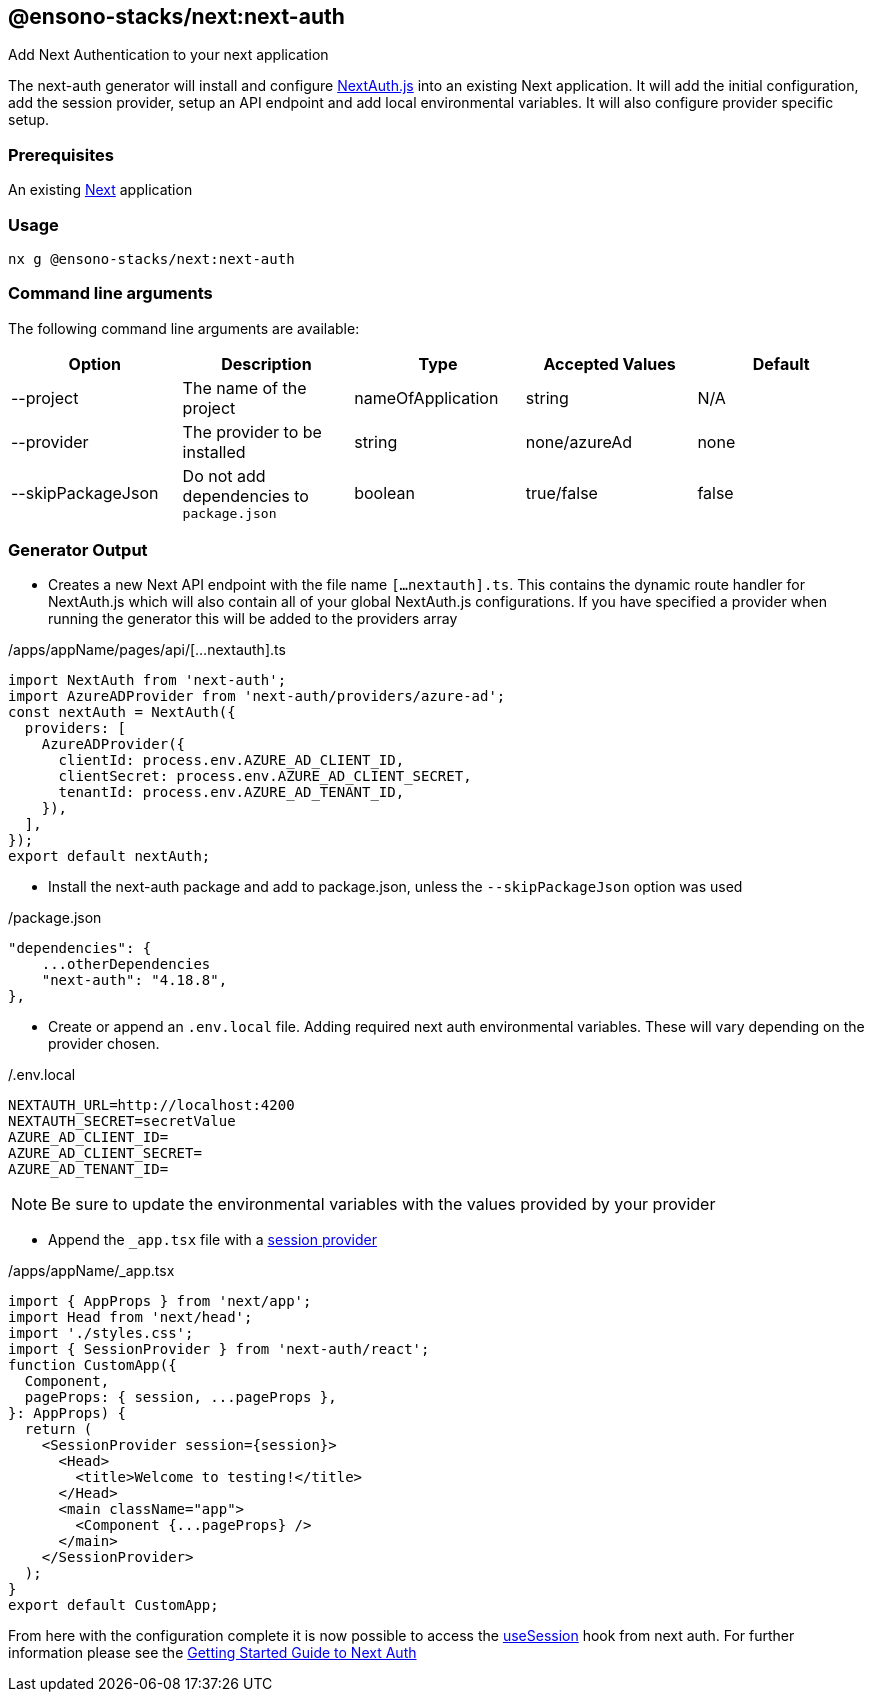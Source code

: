 == @ensono-stacks/next:next-auth

Add Next Authentication to your next application

The next-auth generator will install and configure https://next-auth.js.org/[NextAuth.js] into an existing Next application. It will add the initial configuration, add the session provider, setup an API endpoint and add local environmental variables. It will also configure provider specific setup.


=== Prerequisites

An existing https://nextjs.org/[Next] application

=== Usage

[source, bash]
nx g @ensono-stacks/next:next-auth

=== Command line arguments

The following command line arguments are available:

[cols="1,1,1,1,1"]
|===
|Option |Description | Type | Accepted Values|Default

|--project
|The name of the project
|nameOfApplication
|string
|N/A

|--provider
|The provider to be installed
|string
|none/azureAd
|none

|--skipPackageJson
|Do not add dependencies to `package.json`
|boolean
|true/false
|false
|===

=== Generator Output

- Creates a new Next API endpoint with the file name `[...nextauth].ts`. This contains the dynamic route handler for NextAuth.js which will also contain all of your global NextAuth.js configurations. If you have specified a provider when running the generator this will be added to the providers array

./apps/appName/pages/api/[...nextauth].ts
[source, typescript]
----
import NextAuth from 'next-auth';
import AzureADProvider from 'next-auth/providers/azure-ad';
const nextAuth = NextAuth({
  providers: [
    AzureADProvider({
      clientId: process.env.AZURE_AD_CLIENT_ID,
      clientSecret: process.env.AZURE_AD_CLIENT_SECRET,
      tenantId: process.env.AZURE_AD_TENANT_ID,
    }),
  ],
});
export default nextAuth;
----

- Install the next-auth package and add to package.json, unless the `--skipPackageJson` option was used

./package.json
[source, json]
"dependencies": {
    ...otherDependencies
    "next-auth": "4.18.8",
},

- Create or append an `.env.local` file. Adding required next auth environmental variables. These will vary depending on the provider chosen. 

./.env.local
[source, typescript]
NEXTAUTH_URL=http://localhost:4200
NEXTAUTH_SECRET=secretValue
AZURE_AD_CLIENT_ID=
AZURE_AD_CLIENT_SECRET=
AZURE_AD_TENANT_ID=

NOTE: Be sure to update the environmental variables with the values provided by your provider

- Append the `_app.tsx` file with a https://next-auth.js.org/getting-started/client#sessionprovider[session provider] 

./apps/appName/_app.tsx
[source, typescript]
----
import { AppProps } from 'next/app';
import Head from 'next/head';
import './styles.css';
import { SessionProvider } from 'next-auth/react';
function CustomApp({
  Component,
  pageProps: { session, ...pageProps },
}: AppProps) {
  return (
    <SessionProvider session={session}>
      <Head>
        <title>Welcome to testing!</title>
      </Head>
      <main className="app">
        <Component {...pageProps} />
      </main>
    </SessionProvider>
  );
}
export default CustomApp;
----

From here with the configuration complete it is now possible to access the https://next-auth.js.org/getting-started/client#usesession[useSession] hook from next auth. For further information please see the https://next-auth.js.org/getting-started/example#frontend---add-react-hook[Getting Started Guide to Next Auth]
